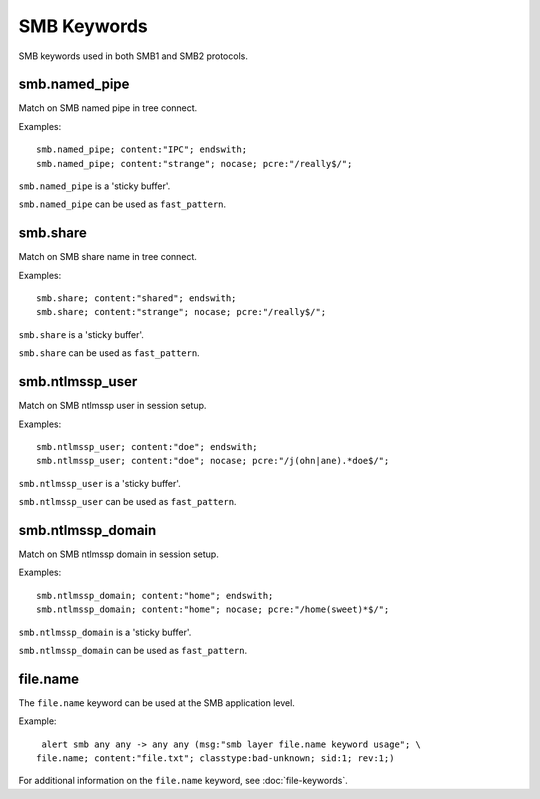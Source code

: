 SMB Keywords
==============

SMB keywords used in both SMB1 and SMB2 protocols.

smb.named_pipe
--------------

Match on SMB named pipe in tree connect.

Examples::

  smb.named_pipe; content:"IPC"; endswith;
  smb.named_pipe; content:"strange"; nocase; pcre:"/really$/";

``smb.named_pipe`` is a 'sticky buffer'.

``smb.named_pipe`` can be used as ``fast_pattern``.

smb.share
---------

Match on SMB share name in tree connect.

Examples::

  smb.share; content:"shared"; endswith;
  smb.share; content:"strange"; nocase; pcre:"/really$/";

``smb.share`` is a 'sticky buffer'.

``smb.share`` can be used as ``fast_pattern``.

smb.ntlmssp_user
----------------

Match on SMB ntlmssp user in session setup.

Examples::

  smb.ntlmssp_user; content:"doe"; endswith;
  smb.ntlmssp_user; content:"doe"; nocase; pcre:"/j(ohn|ane).*doe$/";

``smb.ntlmssp_user`` is a 'sticky buffer'.

``smb.ntlmssp_user`` can be used as ``fast_pattern``.

smb.ntlmssp_domain
------------------

Match on SMB ntlmssp domain in session setup.

Examples::

  smb.ntlmssp_domain; content:"home"; endswith;
  smb.ntlmssp_domain; content:"home"; nocase; pcre:"/home(sweet)*$/";

``smb.ntlmssp_domain`` is a 'sticky buffer'.

``smb.ntlmssp_domain`` can be used as ``fast_pattern``.

file.name
---------

The ``file.name`` keyword can be used at the SMB application level. 

Example::

  alert smb any any -> any any (msg:"smb layer file.name keyword usage"; \
 file.name; content:"file.txt"; classtype:bad-unknown; sid:1; rev:1;)

For additional information on the ``file.name`` keyword, see :doc:`file-keywords`.